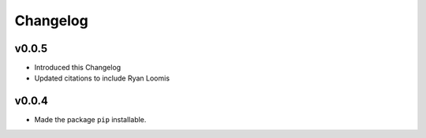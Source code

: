 Changelog
=========

v0.0.5
------

* Introduced this Changelog
* Updated citations to include Ryan Loomis

v0.0.4
------

* Made the package ``pip`` installable.